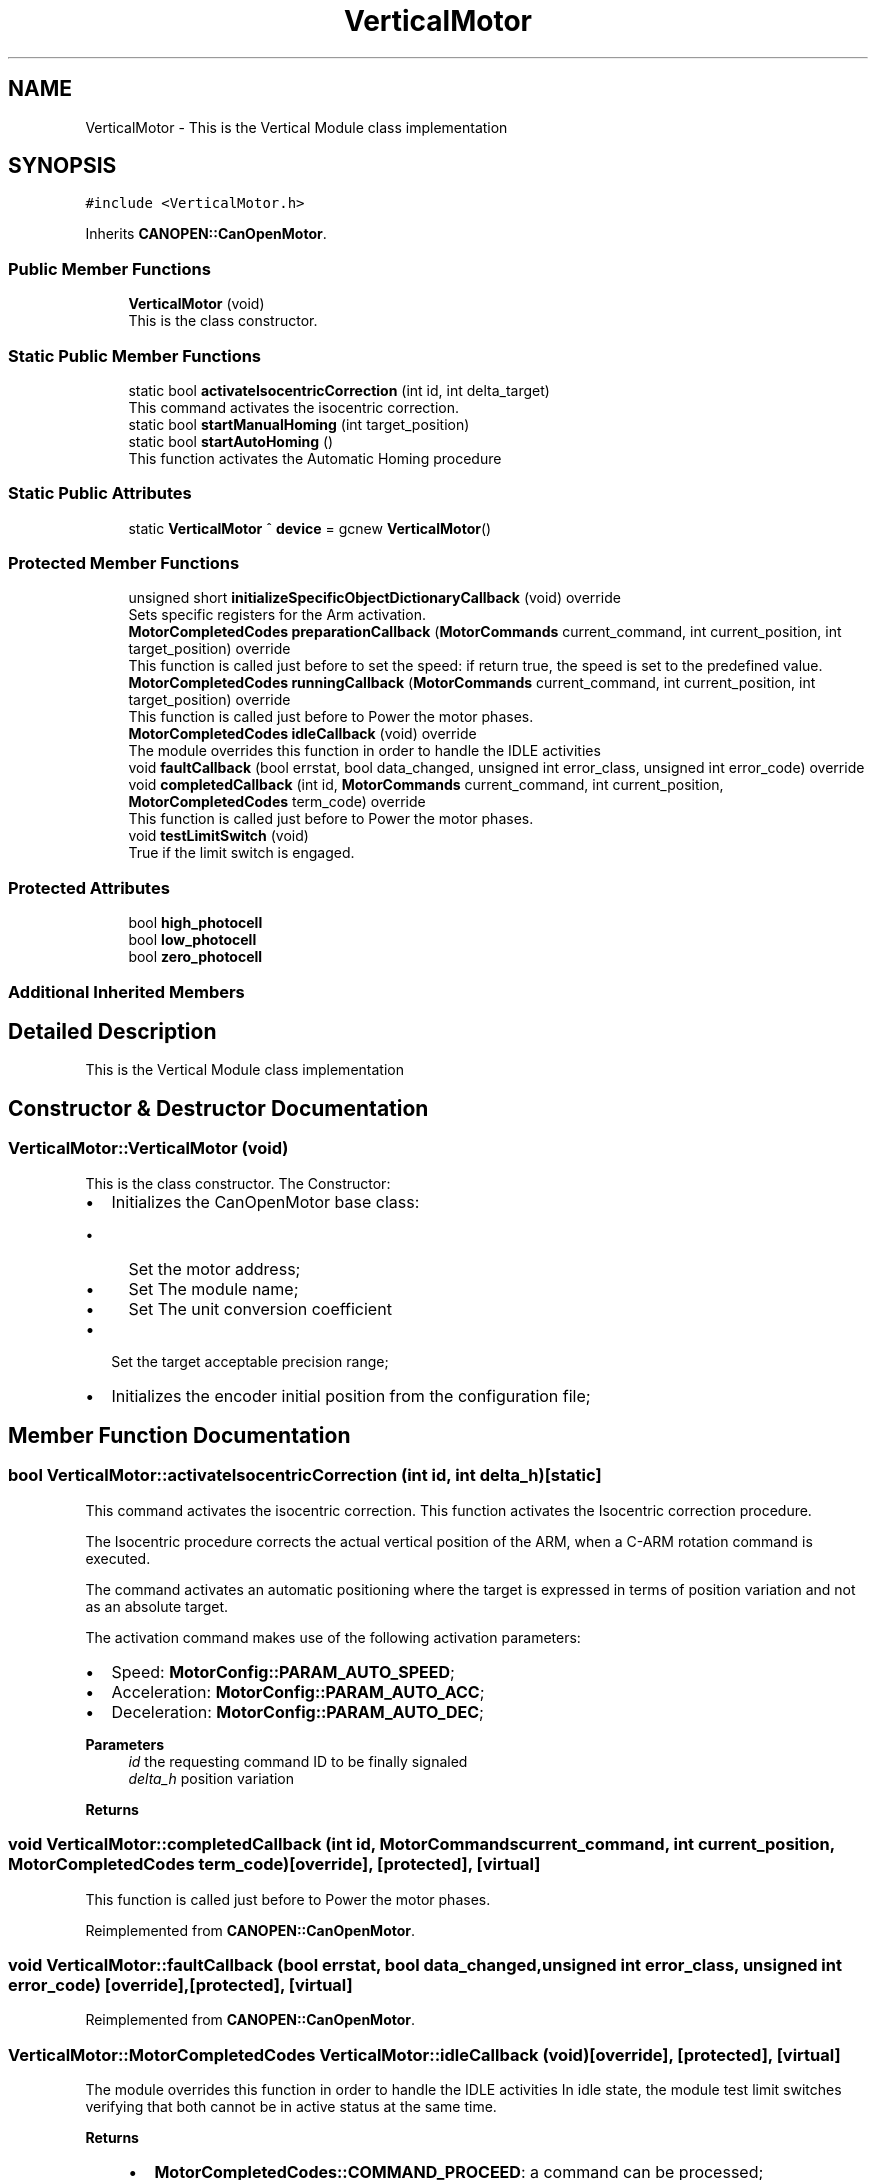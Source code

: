 .TH "VerticalMotor" 3 "Mon Sep 30 2024" "MCPU" \" -*- nroff -*-
.ad l
.nh
.SH NAME
VerticalMotor \- This is the Vertical Module class implementation 

.SH SYNOPSIS
.br
.PP
.PP
\fC#include <VerticalMotor\&.h>\fP
.PP
Inherits \fBCANOPEN::CanOpenMotor\fP\&.
.SS "Public Member Functions"

.in +1c
.ti -1c
.RI "\fBVerticalMotor\fP (void)"
.br
.RI "This is the class constructor\&. "
.in -1c
.SS "Static Public Member Functions"

.in +1c
.ti -1c
.RI "static bool \fBactivateIsocentricCorrection\fP (int id, int delta_target)"
.br
.RI "This command activates the isocentric correction\&. "
.ti -1c
.RI "static bool \fBstartManualHoming\fP (int target_position)"
.br
.ti -1c
.RI "static bool \fBstartAutoHoming\fP ()"
.br
.RI "This function activates the Automatic Homing procedure "
.in -1c
.SS "Static Public Attributes"

.in +1c
.ti -1c
.RI "static \fBVerticalMotor\fP ^ \fBdevice\fP = gcnew \fBVerticalMotor\fP()"
.br
.in -1c
.SS "Protected Member Functions"

.in +1c
.ti -1c
.RI "unsigned short \fBinitializeSpecificObjectDictionaryCallback\fP (void) override"
.br
.RI "Sets specific registers for the Arm activation\&. "
.ti -1c
.RI "\fBMotorCompletedCodes\fP \fBpreparationCallback\fP (\fBMotorCommands\fP current_command, int current_position, int target_position) override"
.br
.RI "This function is called just before to set the speed: if return true, the speed is set to the predefined value\&. "
.ti -1c
.RI "\fBMotorCompletedCodes\fP \fBrunningCallback\fP (\fBMotorCommands\fP current_command, int current_position, int target_position) override"
.br
.RI "This function is called just before to Power the motor phases\&. "
.ti -1c
.RI "\fBMotorCompletedCodes\fP \fBidleCallback\fP (void) override"
.br
.RI "The module overrides this function in order to handle the IDLE activities "
.ti -1c
.RI "void \fBfaultCallback\fP (bool errstat, bool data_changed, unsigned int error_class, unsigned int error_code) override"
.br
.ti -1c
.RI "void \fBcompletedCallback\fP (int id, \fBMotorCommands\fP current_command, int current_position, \fBMotorCompletedCodes\fP term_code) override"
.br
.RI "This function is called just before to Power the motor phases\&. "
.ti -1c
.RI "void \fBtestLimitSwitch\fP (void)"
.br
.RI "True if the limit switch is engaged\&. "
.in -1c
.SS "Protected Attributes"

.in +1c
.ti -1c
.RI "bool \fBhigh_photocell\fP"
.br
.ti -1c
.RI "bool \fBlow_photocell\fP"
.br
.ti -1c
.RI "bool \fBzero_photocell\fP"
.br
.in -1c
.SS "Additional Inherited Members"
.SH "Detailed Description"
.PP 
This is the Vertical Module class implementation
.SH "Constructor & Destructor Documentation"
.PP 
.SS "VerticalMotor::VerticalMotor (void)"

.PP
This is the class constructor\&. The Constructor:
.IP "\(bu" 2
Initializes the CanOpenMotor base class:
.IP "  \(bu" 4
Set the motor address;
.IP "  \(bu" 4
Set The module name;
.IP "  \(bu" 4
Set The unit conversion coefficient
.PP

.IP "\(bu" 2
Set the target acceptable precision range;
.IP "\(bu" 2
Initializes the encoder initial position from the configuration file;
.PP

.SH "Member Function Documentation"
.PP 
.SS "bool VerticalMotor::activateIsocentricCorrection (int id, int delta_h)\fC [static]\fP"

.PP
This command activates the isocentric correction\&. This function activates the Isocentric correction procedure\&. 
.PP
The Isocentric procedure corrects the actual vertical position of the ARM, when a C-ARM rotation command is executed\&.
.PP
The command activates an automatic positioning where the target is expressed in terms of position variation and not as an absolute target\&.
.PP
The activation command makes use of the following activation parameters:
.IP "\(bu" 2
Speed: \fBMotorConfig::PARAM_AUTO_SPEED\fP;
.IP "\(bu" 2
Acceleration: \fBMotorConfig::PARAM_AUTO_ACC\fP;
.IP "\(bu" 2
Deceleration: \fBMotorConfig::PARAM_AUTO_DEC\fP;
.PP
.PP
\fBParameters\fP
.RS 4
\fIid\fP the requesting command ID to be finally signaled 
.br
\fIdelta_h\fP position variation
.RE
.PP
\fBReturns\fP
.RS 4
.RE
.PP

.SS "void VerticalMotor::completedCallback (int id, \fBMotorCommands\fP current_command, int current_position, \fBMotorCompletedCodes\fP term_code)\fC [override]\fP, \fC [protected]\fP, \fC [virtual]\fP"

.PP
This function is called just before to Power the motor phases\&. 
.PP
Reimplemented from \fBCANOPEN::CanOpenMotor\fP\&.
.SS "void VerticalMotor::faultCallback (bool errstat, bool data_changed, unsigned int error_class, unsigned int error_code)\fC [override]\fP, \fC [protected]\fP, \fC [virtual]\fP"

.PP
Reimplemented from \fBCANOPEN::CanOpenMotor\fP\&.
.SS "\fBVerticalMotor::MotorCompletedCodes\fP VerticalMotor::idleCallback (void)\fC [override]\fP, \fC [protected]\fP, \fC [virtual]\fP"

.PP
The module overrides this function in order to handle the IDLE activities In idle state, the module test limit switches verifying that both cannot be in active status at the same time\&.
.PP
\fBReturns\fP
.RS 4
.IP "\(bu" 2
\fBMotorCompletedCodes::COMMAND_PROCEED\fP: a command can be processed;
.IP "\(bu" 2
Other values: a command cannot be processed due to a number of the reason\&.
.PP
.PP
.RE
.PP

.PP
Reimplemented from \fBCANOPEN::CanOpenMotor\fP\&.
.SS "unsigned short VerticalMotor::initializeSpecificObjectDictionaryCallback (void)\fC [override]\fP, \fC [protected]\fP, \fC [virtual]\fP"

.PP
Sets specific registers for the Arm activation\&. 
.PP
Reimplemented from \fBCANOPEN::CanOpenMotor\fP\&.
.SS "\fBVerticalMotor::MotorCompletedCodes\fP VerticalMotor::preparationCallback (\fBMotorCommands\fP current_command, int current_position, int target_position)\fC [override]\fP, \fC [protected]\fP, \fC [virtual]\fP"

.PP
This function is called just before to set the speed: if return true, the speed is set to the predefined value\&. 
.PP
Reimplemented from \fBCANOPEN::CanOpenMotor\fP\&.
.SS "\fBVerticalMotor::MotorCompletedCodes\fP VerticalMotor::runningCallback (\fBMotorCommands\fP current_command, int current_position, int target_position)\fC [override]\fP, \fC [protected]\fP, \fC [virtual]\fP"

.PP
This function is called just before to Power the motor phases\&. 
.PP
Reimplemented from \fBCANOPEN::CanOpenMotor\fP\&.
.SS "bool VerticalMotor::startAutoHoming (void)\fC [static]\fP"

.PP
This function activates the Automatic Homing procedure The procedure makes use of the following activation parameters:
.IP "\(bu" 2
Speed: \fBMotorConfig::PARAM_HOME_SPEED\fP;
.IP "\(bu" 2
Acceleration and Deceleration: \fBMotorConfig::PARAM_HOME_ACC\fP;
.PP
.PP
\fBReturns\fP
.RS 4
true: the command is processing
.RE
.PP

.SS "void VerticalMotor::testLimitSwitch (void)\fC [protected]\fP"

.PP
True if the limit switch is engaged\&. This function test high and low limit switches\&. 
.PP
The status of the internal variables high_photocell and low_photocell sre assigned after the function is called\&.
.PP
\fBReturns\fP
.RS 4
.RE
.PP


.SH "Author"
.PP 
Generated automatically by Doxygen for MCPU from the source code\&.
